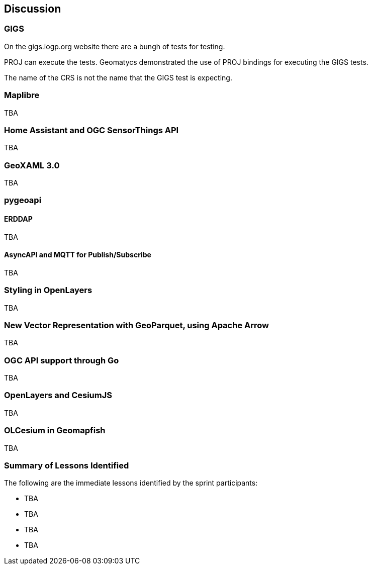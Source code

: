 [[discussion]]
== Discussion

=== GIGS 

On the gigs.iogp.org website there are a bungh of tests for testing. 

PROJ can execute the tests. Geomatycs demonstrated the use of PROJ bindings for executing the GIGS tests.

The name of the CRS is not the name that the GIGS test is expecting. 

=== Maplibre

TBA

=== Home Assistant and OGC SensorThings API

TBA

=== GeoXAML 3.0

TBA

=== pygeoapi

==== ERDDAP

TBA

==== AsyncAPI and MQTT for Publish/Subscribe

TBA


=== Styling in OpenLayers

TBA

=== New Vector Representation with GeoParquet, using Apache Arrow

TBA

=== OGC API support through Go

TBA

=== OpenLayers and CesiumJS

TBA

=== OLCesium in Geomapfish

TBA

=== Summary of Lessons Identified

The following are the immediate lessons identified by the sprint participants:

* TBA
* TBA
* TBA
* TBA